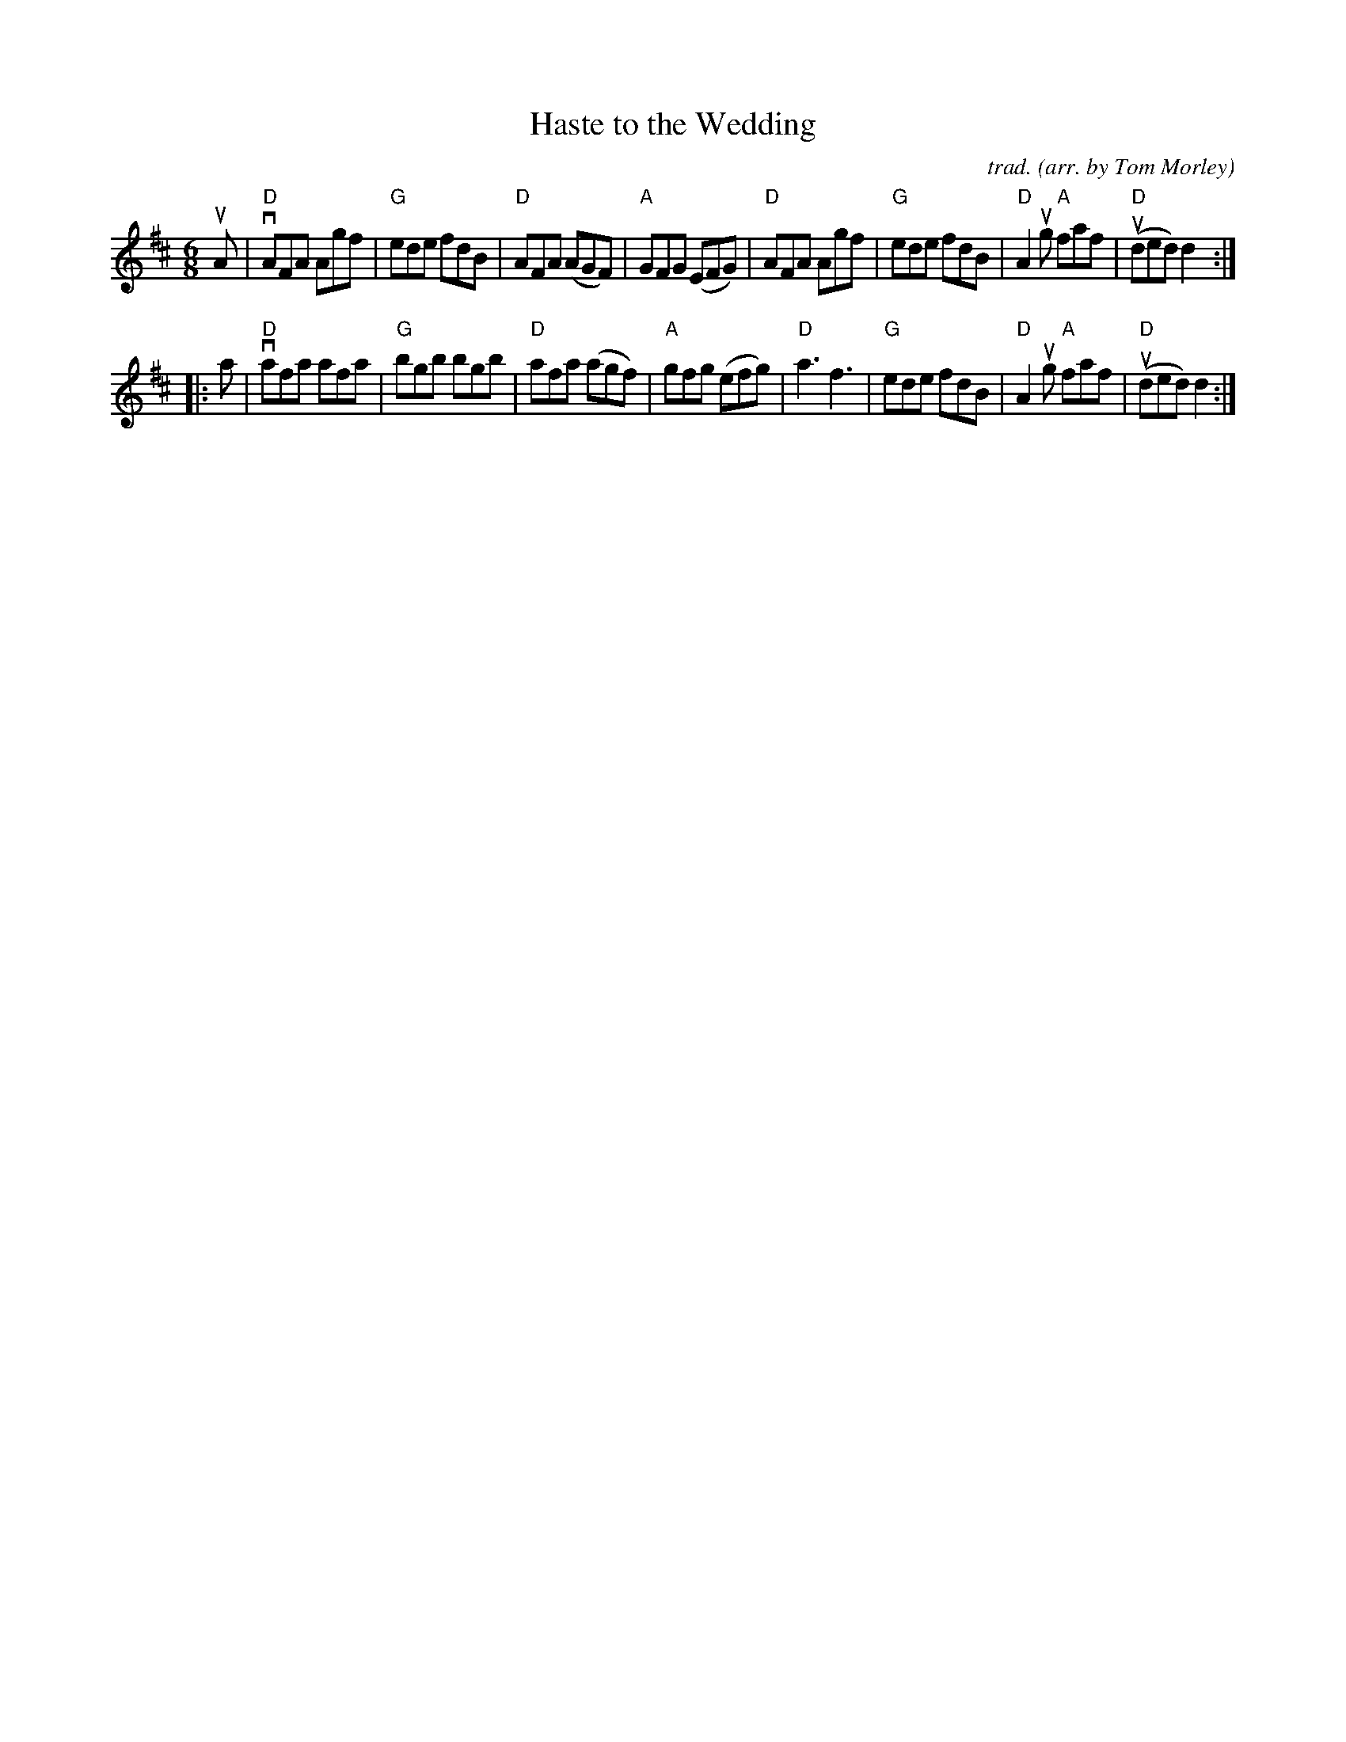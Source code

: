 X: 1
T: Haste to the Wedding
C: trad.
O: arr. by Tom Morley
R: jig
S: Fiddle Hell Online 2021-11-04
Z: 2022 John Chambers <jc:trillian.mit.edu>
M: 6/8
L: 1/8
K: D
uA |\
"D"vAFA Agf | "G"ede fdB | "D"AFA (AGF) | "A"GFG (EFG) |\
"D" AFA Agf | "G"ede fdB | "D"A2ug "A"faf | "D"(uded) d2 :|
|: a |\
"D"vafa afa | "G"bgb bgb | "D"afa (agf) | "A"gfg (efg) |\
"D"a3 f3 | "G"ede fdB | "D"A2ug "A"faf | "D"(uded) d2 :|
